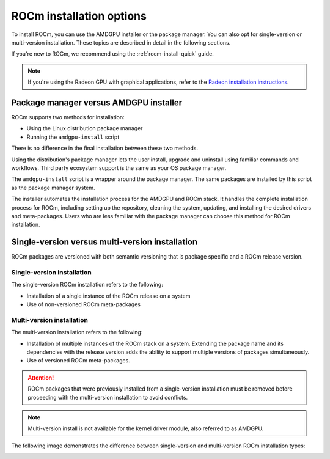 .. meta::
  :description: ROCm installation options
  :keywords: ROCm installation, AMD, ROCm, Package manager, AMDGPU, single-version installation,
    multi-version installation

.. _rocm-install-overview:

*************************************************************
ROCm installation options
*************************************************************

To install ROCm, you can use the AMDGPU installer or the package manager. You can also opt for
single-version or multi-version installation. These topics are described in detail in the following
sections.

If you're new to ROCm, we recommend using the :ref:`rocm-install-quick` guide.

.. note::
    If you're using the Radeon GPU with graphical applications, refer to the
    `Radeon installation instructions <https://rocm.docs.amd.com/projects/radeon/en/latest/docs/install/install-radeon.html>`_.

Package manager versus AMDGPU installer
===========================================================

ROCm supports two methods for installation:

- Using the Linux distribution package manager
- Running the ``amdgpu-install`` script

There is no difference in the final installation between these two methods.

Using the distribution's package manager lets the user install,
upgrade and uninstall using familiar commands and workflows. Third party
ecosystem support is the same as your OS package manager.

The ``amdgpu-install`` script is a wrapper around the package manager. The same
packages are installed by this script as the package manager system.

The installer automates the installation process for the AMDGPU
and ROCm stack. It handles the complete installation process
for ROCm, including setting up the repository, cleaning the system, updating,
and installing the desired drivers and meta-packages. Users who are
less familiar with the package manager can choose this method for ROCm
installation.

.. _installation-types:

Single-version versus multi-version installation
===========================================================

ROCm packages are versioned with both semantic versioning that is package
specific and a ROCm release version.

Single-version installation
---------------------------------------------------------------------------------

The single-version ROCm installation refers to the following:

- Installation of a single instance of the ROCm release on a system
- Use of non-versioned ROCm meta-packages

Multi-version installation
---------------------------------------------------------------------------------

The multi-version installation refers to the following:

- Installation of multiple instances of the ROCm stack on a system. Extending
  the package name and its dependencies with the release version adds the
  ability to support multiple versions of packages simultaneously.
- Use of versioned ROCm meta-packages.

.. attention::
    ROCm packages that were previously installed from a single-version installation
    must be removed before proceeding with the multi-version installation to avoid
    conflicts.

.. note::
    Multi-version install is not available for the kernel driver module, also referred to as AMDGPU.

The following image demonstrates the difference between single-version and
multi-version ROCm installation types:

.. image:: /data/install/linux/linux001.png
    :alt: ROCm Installation Types
